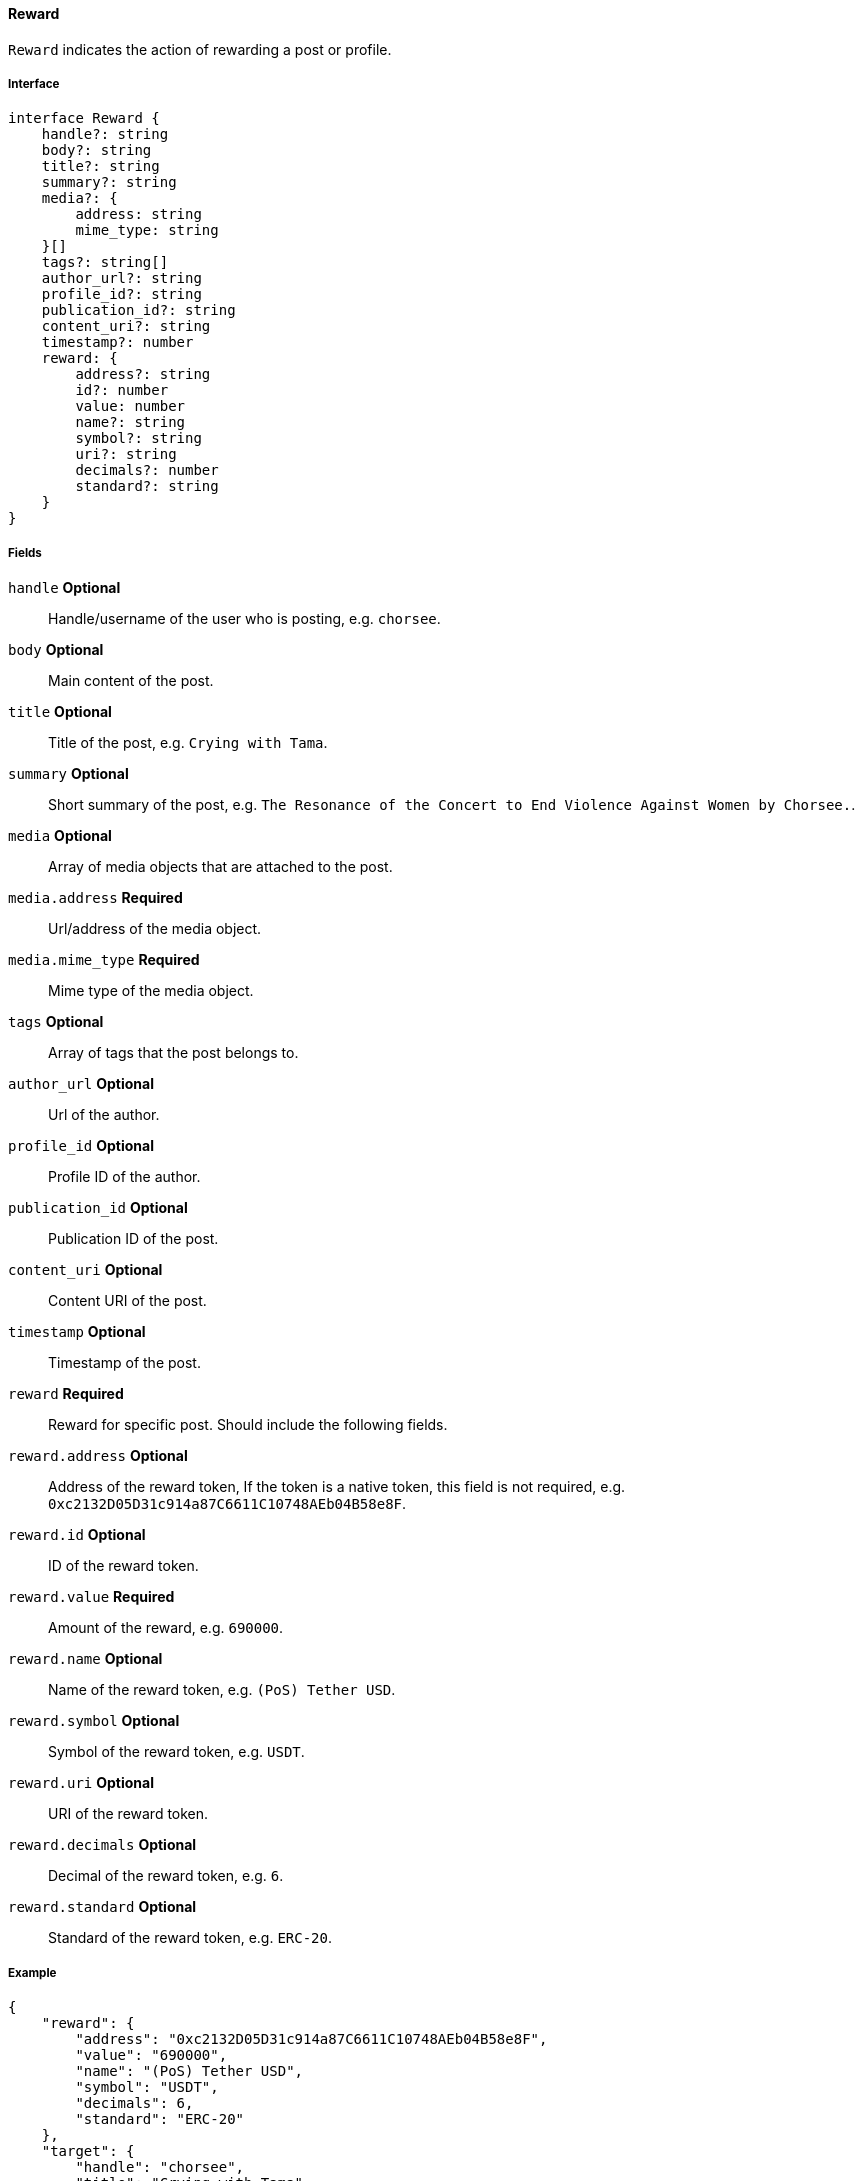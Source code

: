 ==== Reward

`Reward` indicates the action of rewarding a post or profile.

===== Interface

[,typescript]
----
interface Reward {
    handle?: string
    body?: string
    title?: string
    summary?: string
    media?: {
        address: string
        mime_type: string
    }[]
    tags?: string[]
    author_url?: string
    profile_id?: string
    publication_id?: string
    content_uri?: string
    timestamp?: number
    reward: {
        address?: string
        id?: number
        value: number
        name?: string
        symbol?: string
        uri?: string
        decimals?: number
        standard?: string
    }
}
----

===== Fields

`handle` *Optional*:: Handle/username of the user who is posting, e.g. `chorsee`.
`body` *Optional*:: Main content of the post.
`title` *Optional*:: Title of the post, e.g. `Crying with Tama`.
`summary` *Optional*:: Short summary of the post, e.g. `The Resonance of the Concert to End Violence Against Women by Chorsee.`.
`media` *Optional*:: Array of media objects that are attached to the post.
`media.address` *Required*:: Url/address of the media object.
`media.mime_type` *Required*:: Mime type of the media object.
`tags` *Optional*:: Array of tags that the post belongs to.
`author_url` *Optional*:: Url of the author.
`profile_id` *Optional*:: Profile ID of the author.
`publication_id` *Optional*:: Publication ID of the post.
`content_uri` *Optional*:: Content URI of the post.
`timestamp` *Optional*:: Timestamp of the post.
`reward` *Required*:: Reward for specific post. Should include the following fields.
`reward.address` *Optional*:: Address of the reward token, If the token is a native token, this field is not required, e.g. `0xc2132D05D31c914a87C6611C10748AEb04B58e8F`.
`reward.id` *Optional*:: ID of the reward token.
`reward.value` *Required*:: Amount of the reward, e.g. `690000`.
`reward.name` *Optional*:: Name of the reward token, e.g. `(PoS) Tether USD`.
`reward.symbol` *Optional*:: Symbol of the reward token, e.g. `USDT`.
`reward.uri` *Optional*:: URI of the reward token.
`reward.decimals` *Optional*:: Decimal of the reward token, e.g. `6`.
`reward.standard` *Optional*:: Standard of the reward token, e.g. `ERC-20`.

===== Example

[,json]
----
{
    "reward": {
        "address": "0xc2132D05D31c914a87C6611C10748AEb04B58e8F",
        "value": "690000",
        "name": "(PoS) Tether USD",
        "symbol": "USDT",
        "decimals": 6,
        "standard": "ERC-20"
    },
    "target": {
        "handle": "chorsee",
        "title": "Crying with Tama",
        "summary": "The Resonance of the Concert to End Violence Against Women by Chorsee."
    }
}
----